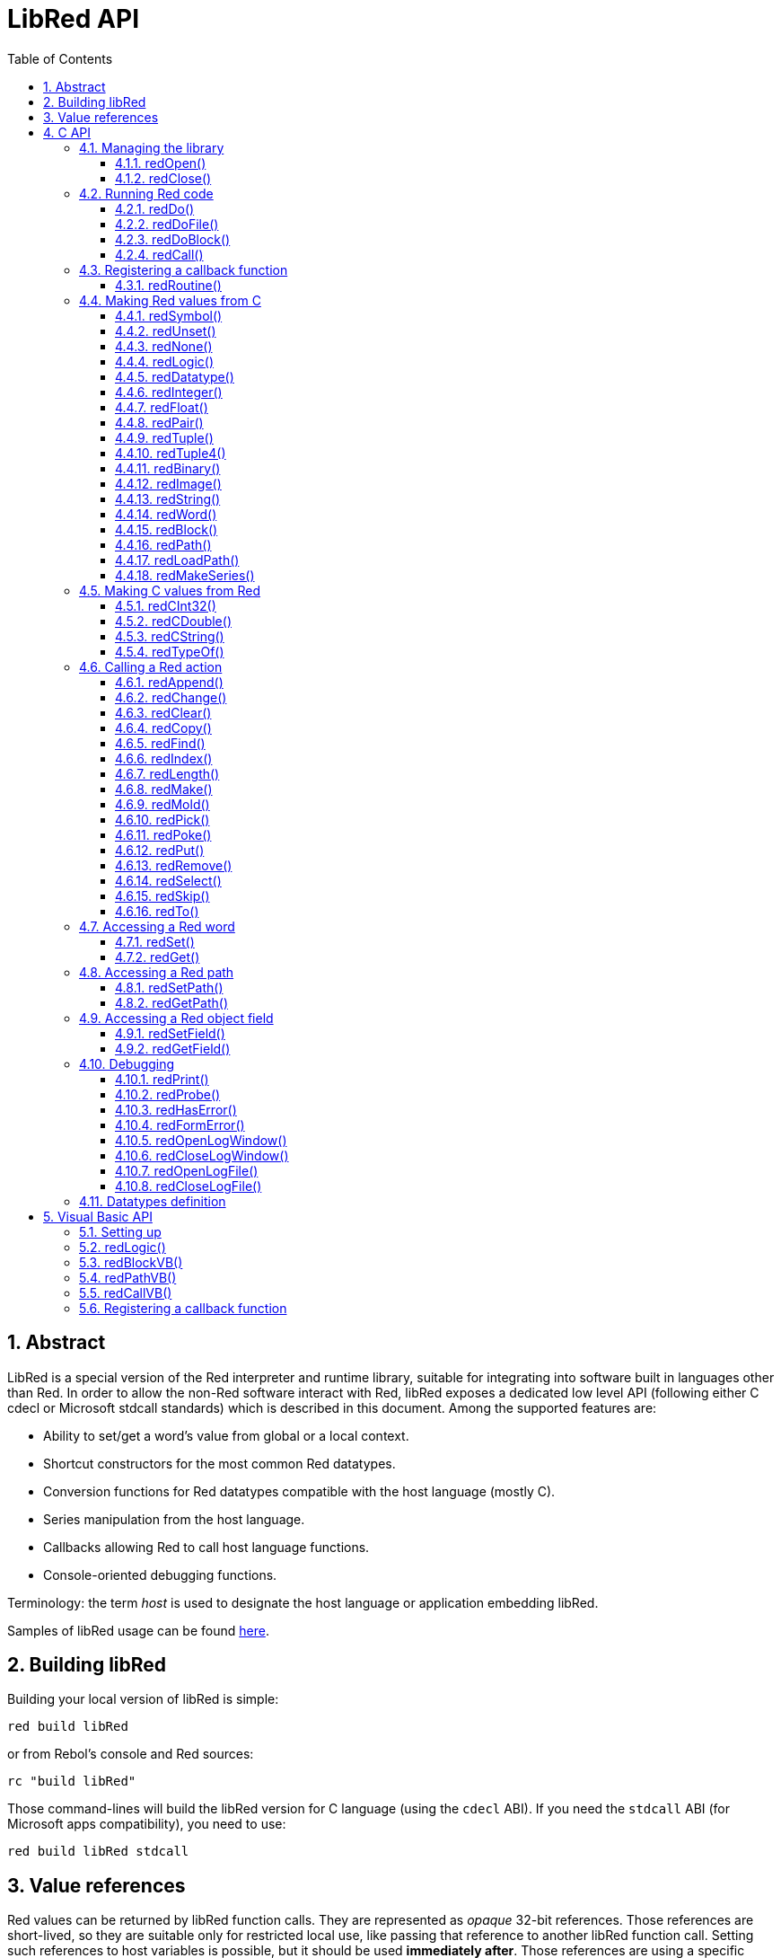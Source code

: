 = LibRed API
:imagesdir: ../images
:toc:
:toclevels: 3
:numbered:


== Abstract 

LibRed is a special version of the Red interpreter and runtime library, suitable for integrating into software built in languages other than Red. In order to allow the non-Red software interact with Red, libRed exposes a dedicated low level API (following either C cdecl or Microsoft stdcall standards) which is described in this document. Among the supported features are:

* Ability to set/get a word's value from global or a local context.
* Shortcut constructors for the most common Red datatypes.
* Conversion functions for Red datatypes compatible with the host language (mostly C).
* Series manipulation from the host language.
* Callbacks allowing Red to call host language functions.
* Console-oriented debugging functions.

Terminology: the term _host_ is used to designate the host language or application embedding libRed.

Samples of libRed usage can be found https://github.com/red/red/tree/master/tests/libRed[here].

== Building libRed

Building your local version of libRed is simple:

----
red build libRed
----

or from Rebol's console and Red sources:

----
rc "build libRed"
----

Those command-lines will build the libRed version for C language (using the `cdecl` ABI). If you need the `stdcall` ABI (for Microsoft apps compatibility), you need to use:

----
red build libRed stdcall
----

== Value references

Red values can be returned by libRed function calls. They are represented as _opaque_ 32-bit references. Those references are short-lived, so they are suitable only for restricted local use, like passing that reference to another libRed function call. Setting such references to host variables is possible, but it should be used *immediately after*. Those references are using a specific memory manager that will only keep references alive for about the next 50 API calls. For example:

----
long a, blk;

a = redSymbol("a");
redSet(a, redBlock(0));                   // returned reference is used immediately here

blk = redGet(a);
redPrint(blk);                            // safe reference usage

for(i = 0; i < 100, i++) {
    // redAppend(blk, redNone());         // unsafe reference usage!
    redAppend(redGet("a"), redNone());    // safe version
}
----


== C API

The C API can be used with C/C++ applications, but also for integrating Red within any other programming language having a C-compatible https://en.wikipedia.org/wiki/Foreign_function_interface[FFI].

=== Managing the library

A libRed _instance_ needs to be created in order to use any function from the API.

NOTE: Currently, only a single libRed session per process is allowed. It is intended that this will be extended in the future to allow multi-instances support.

==== redOpen()

----
void redOpen(void)
----

Initializes a new Red runtime library session. This function _must_ be called before calling any other API function. It is safe to call it several times in the same process, only one session will be opened anyway.

NOTE: If another function is called before `redOpen`, the return value of that function will be `-2`, indicating an illegal access attempt.

==== redClose()

----
void redClose(void)
----

Terminates the current Red runtime library session, freeing all allocated resources.

=== Running Red code

The host software can run Red code directly, using different level of control, from providing Red code in text form to be evaluated, down to calling any Red function directly, and passing arguments constructed on the host side.

==== redDo()

----
red_value redDo(const char* source)
----

Evaluates the Red expression passed as string and returns the last Red value.

*Examples*

----
redDo("a: 123");

redDo("view [text {hello}]");

char *s = (char *) malloc(100);
const char *caption = "Hello";
redDo(sprintf(s, "view [text \"%s\"]", caption));
----

==== redDoFile()

----
red_value redDoFile(const char* filename)
----

Loads and evaluates the Red script referred by _filename_ and returns the last Red value. The _filename_ is formatted using Red OS-independent conventions (basically Unix-style).

*Examples*

----
redDoFile("hello.red");
redDoFile("/c/dev/red/demo.red");
----

==== redDoBlock()

----
red_value redDoBlock(red_block code)
----

Evaluates the argument block and returns the last Red value.

*Example*

----
redDoBlock(redBlock(redWord("print"), redInteger(42)));
----

==== redCall()

----
red_value redCall(red_word name, ...)
----

Invokes the Red function (of `any-function!` type) referenced by _name_ word, passing to it any required arguments (as Red values). Returns the function's last Red value. The arguments list *must* terminate with a `null` or `0` value, as end marker.

*Example*

----
redCall(redWord("random"), redInteger(6), 0);     // returns a random integer! value between 1 and 6
----

=== Registering a callback function

Responding to an event occuring in Red, or redirecting some Red calls to the host side (like redirecting `print` or `ask`) requires a way to call back a host function from Red side. This can be achieved using `redRoutine()` function.

==== redRoutine()

----
red_value redRoutine(red_word name, const char* spec, void* func_ptr)
----

Defines a new Red routine named _name_, with _spec_ as specification block and _func-ptr_ C function pointer as body. The C function *must* return a Red value (`redUnset()` can be used to signify that the return value is not used).

*Example*

----
#include "red.h"
#include <stdio.h>

red_integer add(red_integer a, red_integer b) {
    return redInteger(redCInt32(a) + redCInt32(b));
}

int main(void) {
    redRoutine(redWord("c-add"), "[a [integer!] b [integer!]]", (void*) &add);
    printf(redCInt32(redDo("c-add 2 3")));
    return 0;
}
----

=== Making Red values from C

Many functions from the libRed API require passing Red values (as _references_). The following functions are simple constructors for the most commonly used datatypes.

==== redSymbol()

----
long redSymbol(const char* word)
----

Returns a symbol ID associated with the loaded _word_ (provided as a C string). This ID can then be passed to other libRed API functions requiring a symbol ID instead of a word value.

*Example*

----
long a = redSymbol("a");
redSet(a, redInteger(42));
printf("%l\n", redGet(a));
----

==== redUnset()

----
red_unset redUnset(void)
----

Returns an `unset!` value.

==== redNone()

----
red_none redNone(void)
----

Returns a `none!` value.

==== redLogic()

----
red_logic redLogic(long logic)
----

Returns a `logic!` value. A _logic_ value of `0` gives a `false` value, all other values give a `true`.

==== redDatatype()

----
red_datatype redDatatype(long type)
----

Returns a `datatype!` value corresponding to the _type_ ID, which is a value from `RedType` enumeration.

==== redInteger()

----
red_integer redInteger(long number)
----

Returns an `integer!` value from _number_.

==== redFloat()

----
red_float redFloat(double number)
----

Returns a `float!` value from _number_.

==== redPair()

----
red_pair redPair(long x, long y)
----

Returns a `pair!` value from two integer values.

==== redTuple()

----
red_tuple redTuple(long r, long g, long b)
----

Returns a `tuple!` value from three integer values (usually for representing RGB colors). Passed arguments will be truncated to 8-bit values.

==== redTuple4()

----
red_tuple redTuple4(long r, long g, long b, long a)
----

Returns a `tuple!` value from four integer values (usually for representing RGBA colors). Passed arguments will be truncated to 8-bit values.

==== redBinary()

----
red_binary redBinary(const char* buffer, long bytes)
----

Returns a `binary!` value from a memory `buffer` pointer and the buffer's length in bytes. The input buffer will be copied internally.

==== redImage()

----
red_image redImage(long width, long height, const void* buffer, long format)
----

Returns an `image!` value from a memory `buffer` pointer. Image's size is defined in pixels by `width` and `height`. The input buffer will be copied internally. Accepted buffer formats are:

* `RED_IMAGE_FORMAT_RGB`: 24-bit per pixel.
* `RED_IMAGE_FORMAT_ARGB`: 32-bit per pixel, alpha channel leading.

==== redString()

----
red_string redString(const char* string)
----

Returns a `string!` value from _string_ pointer. Default expected encoding for the argument string is UTF-8. Other encodings can be defined using the `redSetEncoding()` function.

==== redWord()

----
red_word redWord(const char* word)
----

Returns a `word!` value from a C string. Default expected encoding for the argument string is UTF-8. Other encodings can be defined using the `redSetEncoding()` function. Strings which cannot be loaded as words will return an `error!` value.

==== redBlock()

----
red_block redBlock(red_value v,...)
----

Returns a new `block!` series built from the arguments list. The list *must* terminate with a `null` or `0` value, as end marker.

*Examples*

----
redBlock(0);                                  // Creates an empty block
redBlock(redInteger(42), redWord("hi"), 0);   // Creates [42 hi] block
----

==== redPath()

----
red_path redPath(red_value v, ...)
----

Returns a new `path!` series built from the arguments list. The list *must* terminate with a `null` or `0` value, as end marker.

*Example*

----
redDo("a: [b 123]");
long res = redGetPath(redPath(redWord("a"), redWord("b"), 0));
printf("%l\n", redCInt32(res));    // will output 123
----

==== redLoadPath()

----
red_path redLoadPath(const char* path)
----

Returns a `path!` series built from a path expressed as a C string. This provides a quick way to build paths without constructing individually each element.

*Example*

----
redGetPath(redLoadPath("a/b"));    // Creates and evaluates the a/b path! value.
----

==== redMakeSeries()

----
red_value redMakeSeries(unsigned long type, unsigned long slots)
----

Returns a new `series!` of type _type_ and enough size to store _slots_ elements. This is a generic series constructor function. The type needs to be one of the `RedType` enumeration values. 

*Examples*

----
redMakeSeries(RED_TYPE_PAREN, 2);  // Creates a paren! series

long path = redMakeSeries(RED_TYPE_SET_PATH, 2); // Creates a set-path!
redAppend(path, redWord("a"));
redAppend(path, redInteger(2));    // Now path is `a/2:`
----

=== Making C values from Red

Converting Red values to _host_ side is possible, though, restricted by the limited number of types in C language.

==== redCInt32()

----
long redCInt32(red_integer number)
----

Returns a 32-bit signed integer from a Red `integer!` value.

==== redCDouble()

----
double redCDouble(red_float number)
----

Returns a C double floating point value from a Red `float!` value.

==== redCString()

----
const char* redCString(red_string string)
----

Returns a UTF-8 string buffer pointer from a Red `string!` value. Other encodings can be defined using the `redSetEncoding()` function.

==== redTypeOf()

----
long redTypeOf(red_value value)
----

Returns the type ID of a Red value. The type ID values are defined in the `RedType` enumeration. See link:libred.adoc#_datatypes_definition[Datatypes] section.

=== Calling a Red action

It is possible to call any Red function using `redCall`, though, for the most common actions, some shortcuts are provided for convenience and better performances.

==== redAppend()

----
red_value redAppend(red_series series, red_value value)
----

Appends a _value_ to a _series_ and returns the series at head.

==== redChange()

----
red_value redChange(red_series series, red_value value)
----

Changes a _value_ in _series_ and returns the series after the changed part.

==== redClear()

----
red_value redClear(red_series series)
----

Removes _series_ values from current index to tail and returns series at new tail.

==== redCopy()

----
red_value redCopy(red_value value)
----

Returns a copy of a non-scalar value.

==== redFind()

----
red_value redFind(red_series series, red_value value)
----

Returns the _series_ where a _value_ is found, or `none`.

==== redIndex()

----
red_value redIndex(red_series series)
----

Returns the current index of _series_ relative to the head, or of word in a context. 

==== redLength()

----
red_value redLength(red_series series)
----

Returns the number of values in the _series_, from the current index to the tail.

==== redMake()

----
red_value redMake(red_value proto, red_value spec)
----

Returns a new value made from a _spec_ for that _proto_'s type. 

==== redMold()

----
red_value redMold(red_value value)
----

Returns a source format string representation of a value.

==== redPick()

----
red_value redPick(red_series series, red_value value)
----

Returns the _series_ at a given index _value_. 

==== redPoke()

----
red_value redPoke(red_series series, red_value index, red_value value)
----

Replaces the _series_ at a given _index_ with the _value_, and returns the new value.

==== redPut()

----
red_value redPut(red_series series, red_value index, red_value value)
----

Replaces the value following a key in a _series_ or `map!` value, and returns the new value.

==== redRemove()

----
red_value redRemove(red_series series)
----

Removes a value at current _series_ index and returns series after removal.

==== redSelect()

----
red_value redSelect(red_series series, red_value value)
----

Find a _value_ in a _series_ and return the next value, or `none`.

==== redSkip()

----
red_value redSkip(red_series series, red_integer offset)
----

Returns the _series_ relative to the current index.

==== redTo()

----
red_value redTo(red_value proto, red_value spec)
----

Converts _spec_ value to a datatype specified by _proto_.

=== Accessing a Red word

Setting a Red word or getting the value of a Red word is the most direct way to pass values between the _host_ and Red runtime environment.

==== redSet()

----
red_value redSet(long id, red_value value)
----

Sets a word defined from _id_ symbol to _value_. The word created from the symbol is bound to global context. _value_ is returned by this function.

==== redGet()

----
red_value redGet(long id)
----

Returns the value of a word defined from _id_ symbol. The word created from the symbol is bound to global context.

=== Accessing a Red path

Paths are very flexible way to access data in Red, so they have their dedicated accessor functions in libRed. Notably, they allow access to words in object contexts.

==== redSetPath()

----
red_value redSetPath(red_path path, red_value value)
----

Sets a _path_ to a _value_ and returns that _value_.

==== redGetPath()

----
red_value redGetPath(red_path path)
----

Returns the _value_ referenced by the _path_.

=== Accessing a Red object field

When multiple setting/getting accesses are needed on an object's fields, using the object value directly instead of building paths is simpler and preferable. The following two functions are tailored for such access.

NOTE: These accessors can work with any other associated array types, not just `object!`. So passing a `map!` is allowed too.

==== redSetField()

----
red_value redSetField(red_value object, long field, red_value value)
----

Sets an _object_'s _field_ to a _value_ and returns that _value_. The _field_ argument is a symbol ID created using `redSymbol()`.

==== redGetField()

----
red_value redGetField(red_value obj, long field)
----

Returns the _value_ stored in the _object_'s _field_. The _field_ argument is a symbol ID created using `redSymbol()`.

=== Debugging

Some handy debugging functions are also provided. Most of them require a system shell window for the output, though, it is possible to force the opening of a log window, or redirect the output to a file.

==== redPrint()

----
void redPrint(red_value value)
----

Prints the _value_ on the standard output, or in the debug console if opened.

==== redProbe()

----
red_value redProbe(red_value value)
----

Probes the _value_ on the standard output, or in the debug console if opened. The _value_ is returned from this function call.

==== redHasError()

----
red_value redHasError(void)
----

Returns an `error!` value if an error has occured in previous API call, or `null` if there no error occured.

==== redFormError()

----
const char* redFormError(void)
----

Returns a UTF-8 string pointer containing a formatted error if an error has occured, or `null` if there no error occured.

==== redOpenLogWindow()

----
int redOpenLogWindow(void)
----

Opens the log window and redirects all the Red printing output to that window. This feature is useful if the host application is not run from the system shell, which is used by default for the printing output. Calling this function several times will have no effect if the log window is already opened. Returns `1` on success, `0` on failure.

NOTE: Only for Windows platforms.

==== redCloseLogWindow()

----
int redCloseLogWindow(void)
----

Closes the log window. Calling this function when the log window is already closed will have no effect. Returns `1` on success, `0` on failure.

NOTE: Only for Windows platforms.

==== redOpenLogFile()

----
void redOpenLogFile(const string *name)
----

Redirects the output from Red printing functions to the file specified by _name_. A relative or absolute path can be provided in _name_ using OS-specific file path format.

==== redCloseLogFile()

----
void redCloseLogFile(void)
----

Closes the log file opened with `redOpenLogFile()`.

NOTE: Currently, the log file *must* be closed on exit, otherwise a lock is kept on it and this can even cause freezing or crashes in some hosts (like MS Office applications).

=== Datatypes definition

Some functions from libRed API can refer to Red datatypes: `redTypeOf()`, `redMakeSeries()` and `redDatatype()`. Red datatypes are represented on the host side, as an enumeration (`RedType`), where types are names using the following scheme:

----
RED_TYPE_<DATATYPE>
----

The exhaustive list can be found https://github.com/red/red/blob/master/libRed/red.h#L120[here].

== Visual Basic API

The Visual Basic API can be used both for VB and VBA (from MS Office applications). It is essentially the same as the C API, so only differences will be described in the sections below. The differences are mostly in the variadic functions, which are split into two flavors:

* `redBlock()`, `redPath()`, `redCall()` only accept Red values, and do not require a terminal `null` or `0` value, like the C version.
* `redBlockVB()`, `redPathVB()`, `redCallVB()` only accept VB values, which are automatically converted according to the following table:

[cols="1,4", options="header"]
|===
|VisualBasic | Red
|`vbInteger`| `integer!`
|`vbLong`| `integer!`
|`vbSingle`| `float!`
|`vbDouble`| `float!`
|`vbString`| `string!`
|===


==== Setting up

In order to use libRed with VB/VBA, you need a version of the libRed binary that is compiled for `stdcall` ABI. If you need to recompile such version:

----
red build libRed stdcall
----

You will also need to import the https://github.com/red/red/blob/master/libRed/libRed.bas[`libRed.bas`] module file in your project.

==== redLogic()

----
Function redLogic(bool As Boolean) As Long
----

Returns a Red `logic!` value constructed from a VB `boolean` value.


==== redBlockVB()

----
Function redBlockVB(ParamArray args() As Variant) As Long
----

Returns a new `block!` series built from the arguments list. The arguments number is variable and composed of VisualBasic values only. 

*Examples*

----
redProbe redBlockVB()              ' Creates an empty block
redProbe redBlockVB(42, "hello")   ' Creates the [42 "hello" hi] block
----

==== redPathVB()

----
Function redPathVB(ParamArray args() As Variant) As Long
----

Returns a new `path!` series built from the arguments list. The arguments number is variable and composed of VisualBasic values only.

*Examples*
----
redDo("a: [b 123]")
res = redGetPath(redPathVB("a", "b"))
Debug.print redCInt32(res))        ' will output 123
----

==== redCallVB()

----
Function redCallVB(ParamArray args() As Variant) As Long
----

Invokes the Red function (of `any-function!` type) referenced by the string passed (first argument), passing it eventually some arguments (as VisualBasic values). Returns the function's last value. The arguments number is variable and composed of VisualBasic values only.

*Example*

----
redCallVB("random", 6);            ' returns a random integer! value between 1 and 6
----

=== Registering a callback function

Creating a VisualBasic function that can be called from Red side is done like in C API, using the `redRoutine()` call. The last argument for that function is a function pointer. In VB, such pointer can be acquired only for a function defined in a _module_, but not in a _UserForm_.

This is the callback used by the Excel "Red Console" demo:

----
Sub RegisterConsoleCB()
    redRoutine redWord("print"), "[msg [string!]]", AddressOf onConsolePrint
End Sub

Function onConsolePrint(ByVal msg As Long) As Long
    If redTypeOf(msg) <> red_unset Then Sheet2.AppendOutput redCString(msg)
    onConsolePrint = redUnset
End Function
----